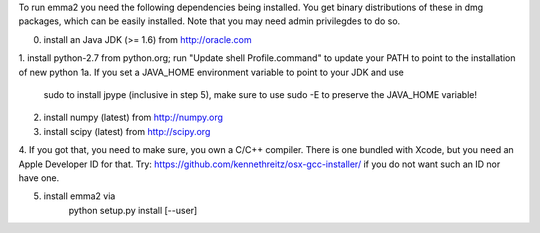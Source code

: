 To run emma2 you need the following dependencies being installed.
You get binary distributions of these in dmg packages, which can be easily 
installed. Note that you may need admin privilegdes to do so.

0. install an Java JDK (>= 1.6) from http://oracle.com
1. install python-2.7 from python.org; run "Update shell Profile.command" to 
update your PATH to point to the installation of new python
1a. If you set a JAVA_HOME environment variable to point to your JDK and use
 sudo to install jpype (inclusive in step 5), make sure to use sudo -E to
 preserve the JAVA_HOME variable!
2. install numpy (latest) from http://numpy.org
3. install scipy (latest) from http://scipy.org 

4. If you got that, you need to make sure, you own a C/C++ compiler.
There is one bundled with Xcode, but you need an Apple Developer ID for that.
Try: https://github.com/kennethreitz/osx-gcc-installer/ if you do not want such
an ID nor have one. 

5. install emma2 via
	python setup.py install [--user]
